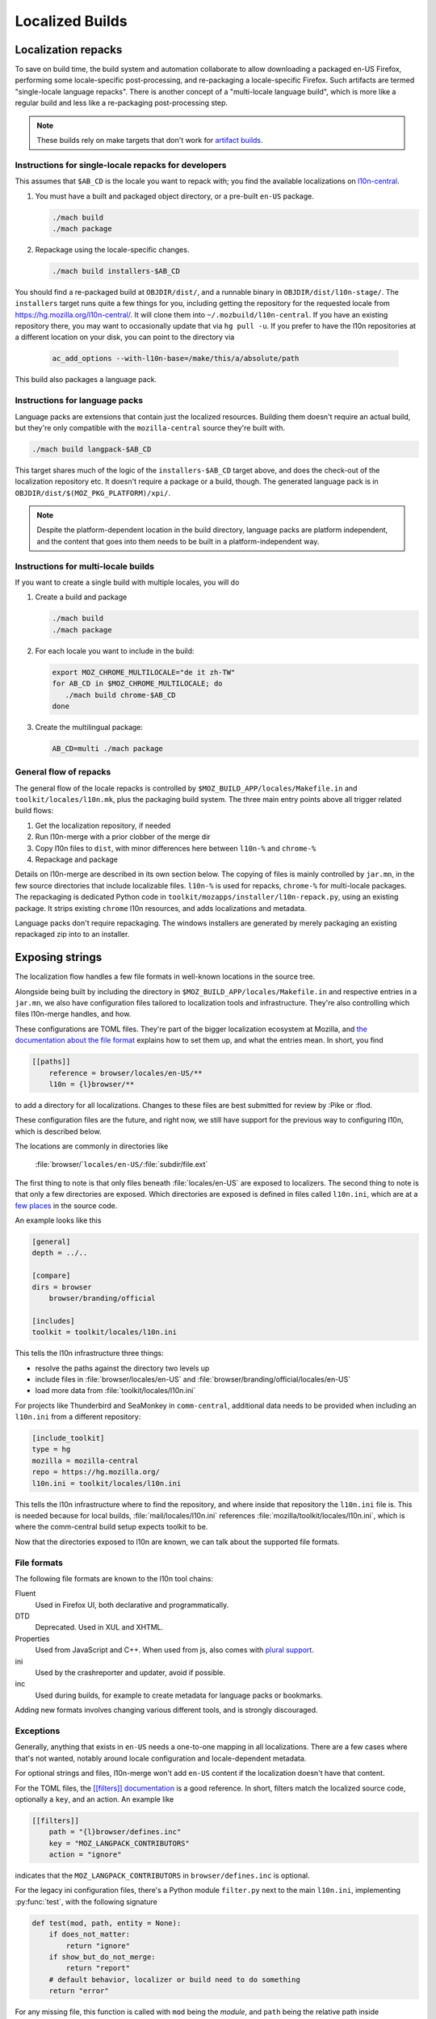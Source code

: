 .. _localization:

================
Localized Builds
================

Localization repacks
====================

To save on build time, the build system and automation collaborate to allow
downloading a packaged en-US Firefox, performing some locale-specific
post-processing, and re-packaging a locale-specific Firefox. Such artifacts
are termed "single-locale language repacks". There is another concept of a
"multi-locale language build", which is more like a regular build and less
like a re-packaging post-processing step.

.. note::

  These builds rely on make targets that don't work for
  `artifact builds <https://bugzilla.mozilla.org/show_bug.cgi?id=1387485>`_.

Instructions for single-locale repacks for developers
-----------------------------------------------------

This assumes that ``$AB_CD`` is the locale you want to repack with; you
find the available localizations on `l10n-central <https://hg.mozilla.org/l10n-central/>`_.

#. You must have a built and packaged object directory, or a pre-built
   ``en-US`` package.

   .. code-block:: shell

      ./mach build
      ./mach package

#. Repackage using the locale-specific changes.

   .. code-block:: shell

      ./mach build installers-$AB_CD

You should find a re-packaged build at ``OBJDIR/dist/``, and a
runnable binary in ``OBJDIR/dist/l10n-stage/``.
The ``installers`` target runs quite a few things for you, including getting
the repository for the requested locale from
https://hg.mozilla.org/l10n-central/. It will clone them into
``~/.mozbuild/l10n-central``. If you have an existing repository there, you
may want to occasionally update that via ``hg pull -u``. If you prefer
to have the l10n repositories at a different location on your disk, you
can point to the directory via

   .. code-block:: shell

      ac_add_options --with-l10n-base=/make/this/a/absolute/path

This build also packages a language pack.

Instructions for language packs
-------------------------------

Language packs are extensions that contain just the localized resources. Building
them doesn't require an actual build, but they're only compatible with the
``mozilla-central`` source they're built with.


.. code-block:: shell

  ./mach build langpack-$AB_CD

This target shares much of the logic of the ``installers-$AB_CD`` target above,
and does the check-out of the localization repository etc. It doesn't require
a package or a build, though. The generated language pack is in
``OBJDIR/dist/$(MOZ_PKG_PLATFORM)/xpi/``.

.. note::

  Despite the platform-dependent location in the build directory, language packs
  are platform independent, and the content that goes into them needs to be
  built in a platform-independent way.

Instructions for multi-locale builds
------------------------------------

If you want to create a single build with multiple locales, you will do

#. Create a build and package

   .. code-block:: shell

      ./mach build
      ./mach package

#. For each locale you want to include in the build:

   .. code-block:: shell

      export MOZ_CHROME_MULTILOCALE="de it zh-TW"
      for AB_CD in $MOZ_CHROME_MULTILOCALE; do
         ./mach build chrome-$AB_CD
      done

#. Create the multilingual package:

   .. code-block:: shell

      AB_CD=multi ./mach package

General flow of repacks
-----------------------

The general flow of the locale repacks is controlled by
``$MOZ_BUILD_APP/locales/Makefile.in`` and ``toolkit/locales/l10n.mk``, plus
the packaging build system. The three main entry points above all trigger
related build flows:

#. Get the localization repository, if needed
#. Run l10n-merge with a prior clobber of the merge dir
#. Copy l10n files to ``dist``, with minor differences here between ``l10n-%`` and ``chrome-%``
#. Repackage and package

Details on l10n-merge are described in its own section below.
The copying of files is mainly controlled by ``jar.mn``, in the few source
directories that include localizable files. ``l10n-%`` is used for repacks,
``chrome-%`` for multi-locale packages. The repackaging is dedicated
Python code in ``toolkit/mozapps/installer/l10n-repack.py``, using an existing
package. It strips existing ``chrome`` l10n resources, and adds localizations
and metadata.

Language packs don't require repackaging. The windows installers are generated
by merely packaging an existing repackaged zip into to an installer.

Exposing strings
================

The localization flow handles a few file formats in well-known locations in the
source tree.

Alongside being built by including the directory in ``$MOZ_BUILD_APP/locales/Makefile.in``
and respective entries in a ``jar.mn``, we also have configuration files tailored
to localization tools and infrastructure. They're also controlling which
files l10n-merge handles, and how.

These configurations are TOML files. They're part of the bigger
localization ecosystem at Mozilla, and `the documentation about the
file format <http://moz-l10n-config.readthedocs.io/en/latest/fileformat.html>`_
explains how to set them up, and what the entries mean. In short, you find

.. code-block:: toml

    [[paths]]
        reference = browser/locales/en-US/**
        l10n = {l}browser/**

to add a directory for all localizations. Changes to these files are best
submitted for review by :Pike or :flod.

These configuration files are the future, and right now, we still have
support for the previous way to configuring l10n, which is described below.

The locations are commonly in directories like

    :file:`browser/`\ ``locales/en-US/``\ :file:`subdir/file.ext`

The first thing to note is that only files beneath :file:`locales/en-US` are
exposed to localizers. The second thing to note is that only a few directories
are exposed. Which directories are exposed is defined in files called
``l10n.ini``, which are at a
`few places <https://dxr.mozilla.org/mozilla-central/search?q=path%3Al10n.ini&redirect=true>`_
in the source code.

An example looks like this

.. code-block:: ini

    [general]
    depth = ../..

    [compare]
    dirs = browser
        browser/branding/official

    [includes]
    toolkit = toolkit/locales/l10n.ini

This tells the l10n infrastructure three things:

* resolve the paths against the directory two levels up
* include files in :file:`browser/locales/en-US` and
  :file:`browser/branding/official/locales/en-US`
* load more data from :file:`toolkit/locales/l10n.ini`

For projects like Thunderbird and SeaMonkey in ``comm-central``, additional
data needs to be provided when including an ``l10n.ini`` from a different
repository:

.. code-block:: ini

    [include_toolkit]
    type = hg
    mozilla = mozilla-central
    repo = https://hg.mozilla.org/
    l10n.ini = toolkit/locales/l10n.ini

This tells the l10n infrastructure where to find the repository, and where inside
that repository the ``l10n.ini`` file is. This is needed because for local
builds, :file:`mail/locales/l10n.ini` references
:file:`mozilla/toolkit/locales/l10n.ini`, which is where the comm-central
build setup expects toolkit to be.

Now that the directories exposed to l10n are known, we can talk about the
supported file formats.

File formats
------------

The following file formats are known to the l10n tool chains:

Fluent
    Used in Firefox UI, both declarative and programmatically.
DTD
    Deprecated. Used in XUL and XHTML.
Properties
    Used from JavaScript and C++. When used from js, also comes with
    `plural support <https://developer.mozilla.org/docs/Mozilla/Localization/Localization_and_Plurals>`_.
ini
    Used by the crashreporter and updater, avoid if possible.
inc
    Used during builds, for example to create metadata for
    language packs or bookmarks.

Adding new formats involves changing various different tools, and is strongly
discouraged.

Exceptions
----------
Generally, anything that exists in ``en-US`` needs a one-to-one mapping in
all localizations. There are a few cases where that's not wanted, notably
around locale configuration and locale-dependent metadata.

For optional strings and files, l10n-merge won't add ``en-US`` content if
the localization doesn't have that content.

For the TOML files, the
`[[filters]] documentation <https://moz-l10n-config.readthedocs.io/en/latest/fileformat.html#filters>`_
is a good reference. In short, filters match the localized source code, optionally
a ``key``, and an action. An example like

.. code-block:: toml

  [[filters]]
      path = "{l}browser/defines.inc"
      key = "MOZ_LANGPACK_CONTRIBUTORS"
      action = "ignore"

indicates that the ``MOZ_LANGPACK_CONTRIBUTORS`` in ``browser/defines.inc``
is optional.

For the legacy ini configuration files, there's a Python module
``filter.py`` next to the main ``l10n.ini``, implementing :py:func:`test`, with the following
signature

.. code-block:: python

    def test(mod, path, entity = None):
        if does_not_matter:
            return "ignore"
        if show_but_do_not_merge:
            return "report"
        # default behavior, localizer or build need to do something
        return "error"

For any missing file, this function is called with ``mod`` being
the *module*, and ``path`` being the relative path inside
:file:`locales/en-US`. The module is the top-level dir as referenced in
:file:`l10n.ini`.

For missing strings, the :py:data:`entity` parameter is the key of the string
in the en-US file.

l10n-merge
==========

The chrome registry in Gecko doesn't support fallback from a localization to ``en-US`` at runtime.
Thus, the build needs to ensure that the localization as it's built into
the package has all required strings, and that the strings don't contain
errors. To ensure that, we're *merging* the localization and ``en-US``
at build time, nick-named l10n-merge.

For Fluent, we're also removing erroneous messages. For many errors in Fluent,
that's cosmetic, but when a localization has different values or attributes
on a message, that's actually important so that the DOM bindings of Fluent
can apply the translation without having to load the ``en-US`` source to
compare against.

The process can be manually triggered via

.. code-block:: bash

    $> ./mach build merge-$AB_CD

It creates another directory in the object dir, :file:`browser/locales/merge-dir/$AB_CD`, in
which the sanitized files are stored. The actual repackaging process only looks
in the merged directory, so the preparation steps of l10n-merge need to ensure
that all files are generated or copied.

l10n-merge modifies a file if it supports the particular file type, and there
are missing strings which are not filtered out, or if an existing string
shows an error. See the Checks section below for details. If the files are
not modified, l10n-merge copies them over to the respective location in the
merge dir.

Checks
------

As part of the build and other localization tool chains, we run a variety
of source-based checks. Think of them as linters.

The suite of checks is usually determined by file type, i.e., there's a
suite of checks for DTD files and one for properties files, etc.

Localizations
-------------

Now that we talked in-depth about how to expose content to localizers,
where are the localizations?

We host a mercurial repository per locale. All of our
localizations can be found on https://hg.mozilla.org/l10n-central/.

You can search inside our localized files on
`Transvision <https://transvision.mozfr.org/>`_ and
https://dxr.mozilla.org/l10n-central/source/.
